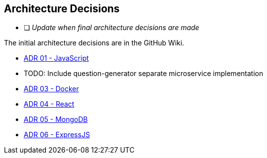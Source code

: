 ifndef::imagesdir[:imagesdir: ../images]

[[section-design-decisions]]
== Architecture Decisions

* [ ] _Update when final architecture decisions are made_

The initial architecture decisions are in the GitHub Wiki. 

* https://github.com/Arquisoft/wiq_es05b/wiki/ADR-01-‐-JavaScript[ADR 01 - JavaScript]

* TODO: Include question-generator separate microservice implementation

* https://github.com/Arquisoft/wiq_es05b/wiki/ADR-03-‐-Docker[ADR 03 - Docker]

* https://github.com/Arquisoft/wiq_es05b/wiki/ADR-04-‐-React[ADR 04 - React]

* https://github.com/Arquisoft/wiq_es05b/wiki/ADR-05-‐-MongoDB[ADR 05 - MongoDB]

* https://github.com/Arquisoft/wiq_es05b/wiki/ADR-06-‐-ExpressJS[ADR 06 - ExpressJS]